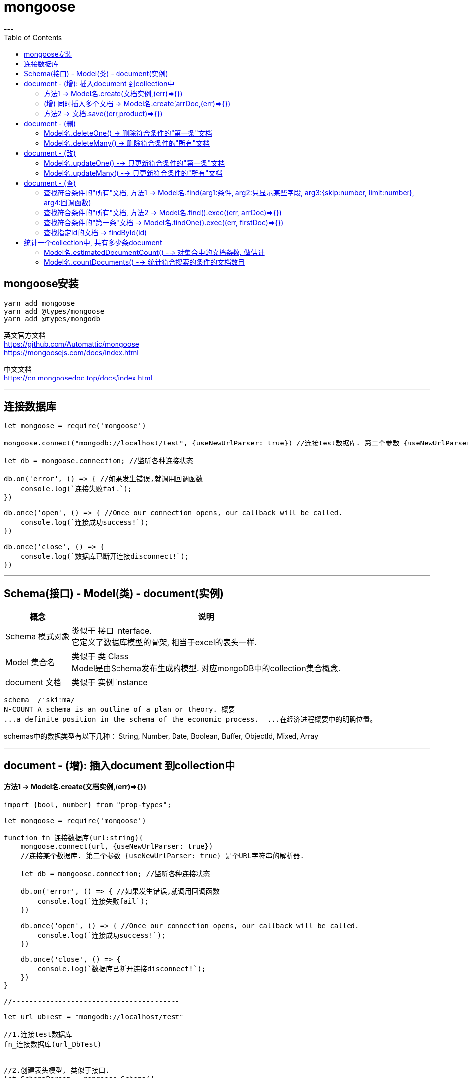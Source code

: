 
= mongoose
:toc:
---

== mongoose安装

[source, typescript]
....
yarn add mongoose
yarn add @types/mongoose
yarn add @types/mongodb
....

英文官方文档 +
https://github.com/Automattic/mongoose +
https://mongoosejs.com/docs/index.html

中文文档 +
https://cn.mongoosedoc.top/docs/index.html

---

== 连接数据库

[source, typescript]
....
let mongoose = require('mongoose')

mongoose.connect("mongodb://localhost/test", {useNewUrlParser: true}) //连接test数据库. 第二个参数 {useNewUrlParser: true} 是个URL字符串的解析器.

let db = mongoose.connection; //监听各种连接状态

db.on('error', () => { //如果发生错误,就调用回调函数
    console.log(`连接失败fail`);
})

db.once('open', () => { //Once our connection opens, our callback will be called.
    console.log(`连接成功success!`);
})

db.once('close', () => {
    console.log(`数据库已断开连接disconnect!`);
})
....

---

== Schema(接口) - Model(类) - document(实例)

[options="autowidth"]
|===
|概念 |说明

|Schema 模式对象
|类似于 接口 Interface.  +
它定义了数据库模型的骨架, 相当于excel的表头一样.

|Model 集合名
|类似于 类 Class +
Model是由Schema发布生成的模型. 对应mongoDB中的collection集合概念.

|document 文档
|类似于 实例 instance

|===

....
schema  /'skiːmə/
N-COUNT A schema is an outline of a plan or theory. 概要
...a definite position in the schema of the economic process.  ...在经济进程概要中的明确位置。
....

schemas中的数据类型有以下几种： String, Number, Date, Boolean, Buffer, ObjectId, Mixed, Array

---

== document - (增): 插入document 到collection中

==== 方法1 -> Model名.create(文档实例,(err)=>{})

[source, typescript]
....
import {bool, number} from "prop-types";

let mongoose = require('mongoose')

function fn_连接数据库(url:string){
    mongoose.connect(url, {useNewUrlParser: true})
    //连接某个数据库. 第二个参数 {useNewUrlParser: true} 是个URL字符串的解析器.

    let db = mongoose.connection; //监听各种连接状态

    db.on('error', () => { //如果发生错误,就调用回调函数
        console.log(`连接失败fail`);
    })

    db.once('open', () => { //Once our connection opens, our callback will be called.
        console.log(`连接成功success!`);
    })

    db.once('close', () => {
        console.log(`数据库已断开连接disconnect!`);
    })
}

//----------------------------------------

let url_DbTest = "mongodb://localhost/test"

//1.连接test数据库
fn_连接数据库(url_DbTest)


//2.创建表头模型, 类似于接口.
let SchemaPerson = mongoose.Schema({
    name:String,
    age:Number,
    isFemale:{
        type:Boolean,
        default:false
    },
    charm:Number
})


/*
3.根据表头模型, 生成Model对象(Model 就是我们用来构造 文档document 的 Class。),
就如同用interface接口, 来约束class类一样!
注意!! 如果你之前已经创建过了ModelPerson, 为了避免重复创建ModelPerson而导致的报错,
我们要先进行判断ModelPerson是否已经存在, 如果存在, 就直接返回它; 如果不存在, 再创建它.
*/
let ModelPerson //先声明, 下面再来赋值给它
if (mongoose.models && mongoose.models['colpeople']) { //注意, 判断是, 这里的models是有s的, 是复数!
    //如果ModelReactState之前就已经被创建出来了,这里不需要重复创建了, 我们就直接返回它
    console.log('model已存在');
    //console.log('mongoose.models -->', mongoose.models);
    // console.log('mongoose.models[\'colpeople\']-->',mongoose.models['colpeople']);
    ModelPerson = mongoose.models['colpeople'];
}
else { //如果ModelReactState还没创建过, 就新建它
    ModelPerson = mongoose.model('colpeople', SchemaReactState) //创建它是, 这里的model是单数.
    console.log('新建了model');
    //console.log('colpeople -->', ModelReactState);
}
return ModelPerson
/*
用法: Mongoose.Model(1.Model的名字, 2.生成Model所需要的schema) 根据接口, 生成类.
默认情况下, mongoose会根据我们传入的Model名字, 来生成collection名字.
比如本例, 虽然我们创建的Model名字是"colPerson', 但mongoDB会把这个collection名字改成"colpeople'.
*/


//4.创建 类的实例,即mongoDB中的文档.
let doc1 = new ModelPerson({
    name:'zzr',
    age:23,
    isFemale:true,
    charm:75
}) //每个 document 都是一个person实例(json对象)，它的属性和行为都会被声明在 schema(类似于"class类")里面.

console.log(doc1);
/*
{ isFemale: true,
  _id: 5d1c18f9b8b2a2417c09e226,
  name: 'zzr',
  age: 23,
  charm: 75 }
 */


//5.将document插入collection中.
//Model提供了一个create方法来对数据进行保存。用法是: Model.create(文档数据，callback)
ModelPerson.create(doc1,(err:Error)=>{
    if(!err){
        console.log('Document inserted into collection successfully');
    }
    else {throw err}
})
....

---

==== (增) 同时插入多个文档 -> Model名.create(arrDoc,(err)⇒{})

[source, typescript]
....
ModelPerson.create([doc1,doc2,doc3],(err:Error)=>{ //如果要插入多个文档, 可以把它们放在一个数组[ ]中
    if(!err){
        console.log('Document inserted into collection successfully');
    }
    else {throw err}
})
....

---

==== 方法2 -> 文档.save((err,product)=>{})

save()是文档原型链上的方法, 所以只能由文档实例自己来调用它.

[source, typescript]
....
doc1.save((err:Error, product:any) => { //product参数, 就是你当前插入的文档体,即doc1实例
    if(!err){
        console.log('Document inserted into collection successfully');
    }
})
....

---

== document - (删)

==== Model名.deleteOne() -> 删除符合条件的"第一条"文档

[source, typescript]
....
ModelPerson.deleteOne(
    {_id: "5c6656884d01a51d8ce127fe"}, //找到这条id的文档, 然后删除该文档
    (err) => {
        if (!err) {
            console.log(`删除文档成功`);
        } else {
            throw err
        }
    })
....

---

==== Model名.deleteMany() -> 删除符合条件的"所有"文档

[source, typescript]
....
//删除所有年龄大于等于30的人
ModelPerson.deleteMany(
    {age: {$gte: 30}},
    (err) => {
        if (!err) {
            console.log(`删除文档成功`);
        } else {
            throw err
        }
    })
....

---

== document - (改)

==== Model名.updateOne() --> 只更新符合条件的"第一条"文档

updateOne()方法没有返回值, 这就意味着它的回调函数中的参数, 只有err, 没有res.

下面, 将集合中年龄大于35的第一个人(文档), charm值改成120
[source, typescript]
....
ModelPerson.updateOne(
    {age: {$gte: 35}},
    {$set: {charm: 120}},
    (err) => {
        if (!err) {
            console.log(`update修改成功!`);
        } else {
            throw err;
        }
    })
....

---

==== Model名.updateMany() --> 只更新符合条件的"所有"文档

[source, typescript]
....
ModelPerson
    .updateMany(
        {age: {$gte: 30}, isMarried: false}, //找到所有年龄>=30, 并且未婚的人
        {$set: {isMarried: true}} //都改成已婚
    )
    .exec((err: Error) => {
            console.log(err);
        }
    )

//然后把他们打印出来看看, 是否已修改成功.
ModelPerson
    .find(
        {age: {$gte: 30}}, //查找所有年龄>=30
        "-_id age isMarried" //只显示name和age字段, 不显示_id字段.
    )
    .exec((err: Error, arrDoc: any[]) => {
            console.log(arrDoc)
        }
    )
....

---

== document - (查)

==== 查找符合条件的"所有"文档, 方法1 -> Model名.find(arg1:条件, arg2:只显示某些字段, arg3:{skip:number, limit:number}, arg4:回调函数)

find()第二个参数,是个obj对象, 可以用来指明 只显示某些字段.

[source, typescript]
....
ModelPerson.find(
    {age: {$gte: 17, $lte: 30}},
    {_id: 0, name: 1, age: 1}, //只显示name和age字段, 并隐藏掉_id字段
    (err: Error, arrDoc: any[]) => {
        console.log(arrDoc);
    }
)
....

find()第二个参数, 也可以用数组, 用来指明只显示这n个字段.

[source, typescript]
....
ModelPerson.find(
    {age: {$gte: 17, $lte: 30}},
    ['name','age'], //放在数组中. 只显示name和age字段, 但默认也会显示_id字段.
    (err: Error, arrDoc: any[]) => {
        console.log(arrDoc);
    }
)
....

也可以把要查询的n个字段, 放在字符串中, 用空格隔开, 来指定要查询的这n个字段

[source, typescript]
....
ModelPerson.find(
    {},
    "name age", //整体放在一个字符串中. 只显示name和age字段, 但默认也会显示_id字段.
    (err: Error, arrDoc: any[]) => {
        console.log(arrDoc);
    }
)
....

**用字符串时, 如果不想显示 _id字段, 可以在它前面加一个负号. 注意, 负号只对 _id 字段起作用. 对其他字段是无效的.**

[source, typescript]
....
ModelPerson.find(
    {},
    "-_id name age", //只显示name和age字段, 不显示_id字段.
    (err: Error, arrDoc: any[]) => {
        console.log(arrDoc);
    }
)
....


find()还可以添加第三个参数, 用来控制 skip和limit功能,把它们放在一个{}对象中.

[source, typescript]
....
ModelPerson.find(
    {}, //查找全部
    "-_id name age", //只显示name和age字段, 不显示_id字段.
    {skip: 10, limit: 5}, //跳过前10条后, 再只显示5条
    (err: Error, arrDoc: any[]) => {
        console.log(arrDoc);
    }
)
....

---

==== 查找符合条件的"所有"文档, 方法2 -> Model名.find().exec((err, arrDoc)=>{})

关于find()方法的中文文档 https://cn.mongoosedoc.top/docs/api.html#find_find

[source, typescript]
....
//find()方法返回一个Query对象
let insQuery = ModelPerson.find({age: {$gte: 17, $lte: 30}}) //查找年龄在[17-30]岁之间的所有人

//给Query实例, 传一个回调函数, 就能拿到Query对象里面的值(即我们用find()方法找到的符合条件的所有文档)
insQuery.exec((err: Error, arrDoc: any[]) => {
    if (err) {
        console.log(err);
    } else {
        arrDoc.map(item => { //item就是每一条文档
            console.log(item.name, item.age);
        })
    }
})
....

---

==== 查找符合条件的"第一条"文档 -> Model名.findOne().exec((err, firstDoc)=>{})

[source, typescript]
....
// find()方法返回一个Query对象
ModelPerson
    .findOne({age: {$gte: 17, $lte: 30}})
    .exec((err: Error, firstDoc: any) => {
        console.log(firstDoc);
    })
....

---

==== 查找指定id的文档 -> findById(id)

findById(id),用来查找指定id的文档. 该方法几乎等同于findOne({ _id: id }).

注意, 传入id时, 虽然mongoDB中, 是这样写的:  "_id" : ObjectId("5c6639c5e30c7938b80ab884"),  但是,我们传给findById()时, id只要写里面的字符串"5c6639c5e30c7938b80ab884"就行了, 不需要带外面的ObjectId字样!

[source, typescript]
....
let strId = '5d1c2970ebd2d723f8f609a4'

ModelPerson.findById(strId,(err:Error,resDoc:any)=>{
    console.log(resDoc);
})
....

---

== 统计一个collection中, 共有多少条document

==== Model名.estimatedDocumentCount() --> 对集合中的文档条数, 做估计

对于一个超级大的集合, 推荐使用estimatedDocumentCount()方法来做数量估计.

[source, typescript]
....
ModelPerson.estimatedDocumentCount(
    {},
    (err: Error, count: number) => {
        if (err) {
            throw err
        } else {
            console.log(count);
        }
    })
....


---

==== Model名.countDocuments() --> 统计符合搜索的条件的文档数目

比如, 找到年龄>=35岁的所有人
[source, typescript]
....
ModelPerson.countDocuments(
    {age: {$gte: 35}},
    (err: Error, count: number) => {
        if (err) {
            throw err
        } else {
            console.log(count);
        }
    })
....


